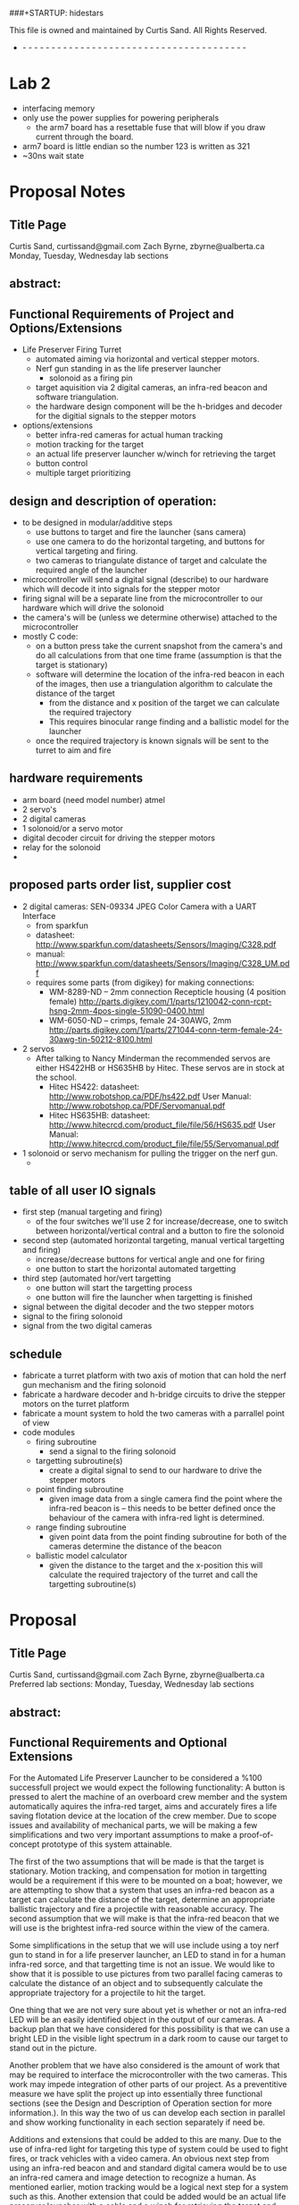 
###+STARTUP: hidestars
#+STARTUP: overview
#+PRIORITIES: A E C
This file is owned and maintained by Curtis Sand.  All Rights Reserved.
- - - - - - - - - - - - - - - - - - - - - - - - - - - - - - - - - - - - - - - -
* Lab 2
  - interfacing memory
  - only use the power supplies for powering peripherals
    - the arm7 board has a resettable fuse that will blow if you draw
      current through the board.
  - arm7 board is little endian so the number 123 is written as 321
  - ~30ns wait state

* Proposal Notes
** Title Page
   Curtis Sand, curtissand@gmail.com
   Zach Byrne, zbyrne@ualberta.ca
   Monday, Tuesday, Wednesday lab sections
** abstract:
** Functional Requirements of Project and Options/Extensions
   - Life Preserver Firing Turret
     - automated aiming via horizontal and vertical stepper motors.
     - Nerf gun standing in as the life preserver launcher
       - solonoid as a firing pin
     - target aquisition via 2 digital cameras, an infra-red beacon
       and software triangulation.
     - the hardware design component will be the h-bridges and decoder
       for the digitial signals to the stepper motors
   - options/extensions
     - better infra-red cameras for actual human tracking
     - motion tracking for the target
     - an actual life preserver launcher w/winch for retrieving the
       target
     - button control
     - multiple target prioritizing
   
** design and description of operation:
   - to be designed in modular/additive steps
     - use buttons to target and fire the launcher (sans camera)
     - use one camera to do the horizontal targeting, and buttons for
       vertical targeting and firing.
     - two cameras to triangulate distance of target and calculate the
       required angle of the launcher
   - microcontroller will send a digital signal (describe) to our
     hardware which will decode it into signals for the stepper motor
   - firing signal will be a separate line from the microcontroller to
     our hardware which will drive the solonoid 
   - the camera's will be (unless we determine otherwise) attached to
     the microcontroller
   - mostly C code:
     - on a button press take the current snapshot from the camera's
       and do all calculations from that one time frame (assumption is
       that the target is stationary)
     - software will determine the location of the infra-red beacon in
       each of the images, then use a triangulation algorithm to
       calculate the distance of the target
       - from the distance and x position of the target we can
         calculate the required trajectory
       - This requires binocular range finding and a ballistic model
         for the launcher
     - once the required trajectory is known signals will be sent to
       the turret to aim and fire
** hardware requirements
   - arm board (need model number) atmel 
   - 2 servo's 
   - 2 digital cameras
   - 1 solonoid/or a servo motor
   - digital decoder circuit for driving the stepper motors
   - relay for the solonoid
   - 
** proposed parts order list, supplier cost
   - 2 digital cameras: SEN-09334 JPEG Color Camera with a UART
     Interface
     - from sparkfun 
     - datasheet:
       http://www.sparkfun.com/datasheets/Sensors/Imaging/C328.pdf
     - manual:
       http://www.sparkfun.com/datasheets/Sensors/Imaging/C328_UM.pdf
     - requires some parts (from digikey) for making connections:
       - WM-8289-ND -- 2mm connection Recepticle housing (4 position female)
         http://parts.digikey.com/1/parts/1210042-conn-rcpt-hsng-2mm-4pos-single-51090-0400.html
       - WM-6050-ND -- crimps, female 24-30AWG, 2mm
         http://parts.digikey.com/1/parts/271044-conn-term-female-24-30awg-tin-50212-8100.html
   - 2 servos
     - After talking to Nancy Minderman the recommended servos are
       either HS422HB or HS635HB by Hitec.  These servos are in stock
       at the school.
       - Hitec HS422:
         datasheet: http://www.robotshop.ca/PDF/hs422.pdf
         User Manual: http://www.robotshop.ca/PDF/Servomanual.pdf
       - Hitec HS635HB: 
         datasheet: http://www.hitecrcd.com/product_file/file/56/HS635.pdf
         User Manual: http://www.hitecrcd.com/product_file/file/55/Servomanual.pdf
   - 1 solonoid or servo mechanism for pulling the trigger on the nerf
     gun.
     - 
** table of all user IO signals
   - first step (manual targeting and firing)
     - of the four switches we'll use 2 for increase/decrease, one to
       switch between horizontal/vertical contral and a button to fire
       the solonoid
   - second step (automated horizontal targeting, manual vertical
     targetting and firing)
     - increase/decrease buttons for vertical angle and one for firing
     - one button to start the horizontal automated targetting
   - third step (automated hor/vert targetting
     - one button will start the targetting process
     - one button will fire the launcher when targetting is finished
   - signal between the digital decoder and the two stepper motors
   - signal to the firing solonoid
   - signal from the two digital cameras
** schedule
   - fabricate a turret platform with two axis of motion that can hold
     the nerf gun mechanism and the firing solonoid
   - fabricate a hardware decoder and h-bridge circuits to drive the
     stepper motors on the turret platform
   - fabricate a mount system to hold the two cameras with a parrallel
     point of view
   - code modules
     - firing subroutine 
       - send a signal to the firing solonoid
     - targetting subroutine(s)
       - create a digital signal to send to our hardware to drive the
         stepper motors
     - point finding subroutine 
       - given image data from a single camera find the point where
         the infra-red beacon is -- this needs to be better defined
         once the behaviour of the camera with infra-red light is
         determined.
     - range finding subroutine 
       - given point data from the point finding subroutine for both
         of the cameras determine the distance of the beacon
     - ballistic model calculator 
       - given the distance to the target and the x-position this will
         calculate the required trajectory of the turret and call the
         targetting subroutine(s)


   

* Proposal
** Title Page
   Curtis Sand, curtissand@gmail.com
   Zach Byrne, zbyrne@ualberta.ca
   Preferred lab sections: Monday, Tuesday, Wednesday lab sections
** abstract:
** Functional Requirements and Optional Extensions
   For the Automated Life Preserver Launcher to be considered a %100
   successfull project we would expect the following functionality: A
   button is pressed to alert the machine of an overboard crew member
   and the system automatically aquires the infra-red target, aims and
   accurately fires a life saving flotation device at the location of
   the crew member.  Due to scope issues and availability of
   mechanical parts, we will be making a few simplifications and two
   very important assumptions to make a proof-of-concept prototype of
   this system attainable.

   The first of the two assumptions that will be made is that the
   target is stationary.  Motion tracking, and compensation for motion
   in targetting would be a requirement if this were to be mounted on
   a boat; however, we are attempting to show that a system that uses
   an infra-red beacon as a target can calculate the distance of the
   target, determine an appropriate ballistic trajectory and fire a
   projectile with reasonable accuracy.  The second assumption that we
   will make is that the infra-red beacon that we will use is the
   brightest infra-red source within the view of the camera.

   Some simplifications in the setup that we will use include using a
   toy nerf gun to stand in for a life preserver launcher, an LED to
   stand in for a human infra-red sorce, and that targetting time is
   not an issue.  We would like to show that it is possible to use
   pictures from two parallel facing cameras to calculate the distance
   of an object and to subsequently calculate the appropriate
   trajectory for a projectile to hit the target.

   One thing that we are not very sure about yet is whether or not an
   infra-red LED will be an easily identified object in the output of
   our cameras.  A backup plan that we have considered for this
   possibility is that we can use a bright LED in the visible light
   spectrum in a dark room to cause our target to stand out in the
   picture.

   Another problem that we have also considered is the amount of work
   that may be required to interface the microcontroller with the two
   cameras.  This work may impede integration of other parts of our
   project.  As a preventitive measure we have split the project up
   into essentially three functional sections (see the Design and
   Description of Operation section for more information.).  In this
   way the two of us can develop each section in parallel and show
   working functionality in each section separately if need be.

   Additions and extensions that could be added to this are many.  Due
   to the use of infra-red light for targeting this type of system
   could be used to fight fires, or track vehicles with a video
   camera.  An obvious next step from using an infra-red beacon and
   and standard digital camera would be to use an infra-red camera and
   image detection to recognize a human.  As mentioned earlier, motion
   tracking would be a logical next step for a system such as this.
   Another extension that could be added would be an actual life
   preserver launcher with a cable and a winch for retrieving the
   target and multiple target recognition and prioritization so that a
   multiple man-overboard situation could be dealt with.

** Design and Description of Operation
   The Automated Life Preserver Launcher (ALPL) will be broken down into
   three functional modules or sections.  The first section is the
   interface between the two cameras and the microcontroller.  The
   goal of this section is to successfully aquire a single frame from
   each camera and store it temporarily in RAM on the microcontroller.
   The second section is a software section that will analyze the two
   images from the cameras and identify the infra-red target,
   calculate the distance to the target and then, based on the
   location of the target, calculate the appropriate angle to aim the
   turret.  The third section will be the turret section which will
   take a digital signal, decode the signal and then adjust the turret
   to the appropriate trajectory.

   The ALPL System will use the Atmel AT91EB55 microcontroller as its
   brains.  Connected to two of the UARTs on the Atmel microcontroller
   will be a SEN-09334 JPEG Color Camera.  Finally connected to the IO
   bus of the Atmel microcontroller will be a custom built circuit
   that will decode a digital signal and drive the servos in the
   turret to adjust the trajectory of the turret and fire the
   projectile.  See the Hardware Requirements and Proposed Parts Order
   List sections for more information on these parts.

   [Insert block diagram here]

   In order for the system to accurately calculate the distance of the
   target, the two cameras will need to be securely mounted so that
   they face in parallel directions.  In this way the difference in
   the location of the target in the images from the two cameras can
   be used to calculate both the horizontal position and the distance
   of the target.

   After we have aquired a suitable nerf gun to stand in for the Life
   Preserver Launcher we will need to do a series of experiments to
   determine a ballistic model that can be used to translate the
   distance to the target into the required angle that is needed to
   hit the target.  A requirement of the mechanical turret is that its
   range of motion be sufficient that the angle required to hit the
   target for any distance between the range of the nerf gun and the
   minimum range of the binocular camera system.

   The software that is required to make this system can be broken
   down into logical subroutines.  First we will need a targetting
   subroutine.  Given a requested trajectory for the turret to face
   the software will have to generate an encoded signal that will be
   sent to our custom hardware to aim the turret.  Next we will need a
   firing subroutine that will generate a signal that will cause the
   turret to fire the projectile.  The cameras will need to talk to
   some software that can properly request an image from each of the
   cameras and save the images in RAM.  Once the images are saved into
   memory another subroutine will need to analyze the images and
   identify the location of the target.  The x and y positions of the
   target in each image will then be passed into a range finding
   subroutine that will use a binocular range finding algorithm to
   estimate the distance between the infra-red beacon and the cameras.
   Once the distance to the target is known it will be passed into
   another subroutine that will calculate the required trajectory for
   the projectile.  Finally this can be passed into the previously
   mentioned targetting subroutine.  To make the target acquisition
   easier we plan to manipulate the physical world to ensure that the
   infra-red beacon stands out clearly in the resulting image from the
   cameras.

   The design of the turret is a simple two axis design so that there
   will be both horizontal and vertical articulation.  The turret will
   need to be strong enough to hold a small plastic nerf gun and a
   firing mechanism.  To fire the nerf gun programatically we
   originally thought of using a solonoid.  In looking at the
   available parts sites we found that solonoids were very expensive
   for such a simple operation.  As a backup plan we have determined
   that we can use a servo in one of two configurations.  The first
   configuration would have an arm attached at a ninety degree angle
   to the drive shaft of the servo in such a way that when the servo
   turns the arm is pressed against the trigger.  This setup however
   may require more torque than the readily available servo's may be
   able to proved so the second configuration addresses that.  In the
   second configuration the servo is mounted behind the handle of the
   nerf gun and would act as a winch which would pull a string around
   the trigger of the nerf gun until the firing mechanism is
   triggered.

** Hardware Requirements
   To construct the ALPL system we will need a microcontroller
   (processor speed has been made irrelevant by our stationary target
   assumption), three servos for the turret, 2 digital cameras and a
   piece of custom hardware to decode a digital signal and drive the
   servos on the turret.
   
   The microcontroller that we plan to use is the Atmel AT91EB55 board
   that is available in the lab.  The cameras that we plan to use will
   connect to the Atmel board via two of the available UARTs.  The
   servos that drive the turret will be connected to a custom piece of
   hardware.  The custom hardware will recieve a digital signal from
   the microcontroller which it will decode into a choice of which
   servo to move, what direction to move the servo, and how much to
   move the servo.  

   The camera model that we are planning to use can output a single
   JPEG frame at a time at 640x480 resolution.  In the standard JPEG
   encoding there are three bytes of information for each pixel which
   boils down to approx. 900kb per image at maximum resolution.
   Considering that the Atmel board has about 128Kb of space for user
   code and thet we will also need space for a second image, we will
   need to interface some ram with the microcontroller.  We will most
   likely use the lowest resolution available on our cameras but this
   gives an estimate to our space requirements.  As an educated guess,
   we can say that we will need at maximum 2000Kb of RAM. 

** Proposed Parts Order List
   - 2 digital cameras: SEN-09334 JPEG Color Camera with a UART
     Interface
     - $54.95 from sparkfun.com
     - datasheet:
       http://www.sparkfun.com/datasheets/Sensors/Imaging/C328.pdf
     - manual:
       http://www.sparkfun.com/datasheets/Sensors/Imaging/C328_UM.pdf
     - requires some parts (from digikey) for making connections:
       - WM-8289-ND -- 2mm connection Recepticle housing (4 position female)
         http://parts.digikey.com/1/parts/1210042-conn-rcpt-hsng-2mm-4pos-single-51090-0400.html
         - $0.33 from digikey.com
       - WM-6050-ND -- crimps, female 24-30AWG, 2mm
         http://parts.digikey.com/1/parts/271044-conn-term-female-24-30awg-tin-50212-8100.html
         - $3.54/10units from digikey.com
   - 3 servos
     - After talking to Nancy Minderman the recommended servos are
       either HS422HB or HS635HB by Hitec.  These servos are in stock
       at the school.
       - Hitec HS422:
         datasheet: http://www.robotshop.ca/PDF/hs422.pdf
         User Manual: http://www.robotshop.ca/PDF/Servomanual.pdf
       - Hitec HS635HB: 
         datasheet: http://www.hitecrcd.com/product_file/file/56/HS635.pdf
         User Manual: http://www.hitecrcd.com/product_file/file/55/Servomanual.pdf
** Table of User IO Signals
** Schedule
   The following time estimates are based on the concept of a man
   week.  With two people on the project and 7 weeks to work with we
   have 14 man weeks in which to allocate time.  The following tasks
   then leave 2 man weeks as a fudge factor.

   - Fabricate a turret platform with two axis of motion that can hold
     the nerf gun mechanism and the firing servo
     - Approx. 0.5 Week
     - Group Member: Unknown
   - Fabricate a hardware decoder and circuits to drive the servo's on
     the turret platform.
     - Approx. 3 Weeks
     - Group Member: Unknown
   - Fabricate a mount system to hold the two cameras with a parallel
     point of view.
     - Approx. 0.5 Week
     - Group Member: Unknown
   - Interface the cameras with the microcontroller
     - Approx. 2 weeks
     - Group Member: Unknown
   - Interface additional RAM with the microcontroller
     - Approx. 1 week
     - Group Member: Unknown
   - Firing Subroutine:
     - Approx. 1 week
     - Group Member: Unknown
   - Targetting Subroutine
     - Approx. 1 week
     - Group Member: Unknown
   - Target Finding Subroutine
     - Approx. 1 week
     - Group Member: Unknown
   - Range Finding Subroutine
     - Approx. 1 week
     - Group Member: Unknown
   - Ballistic Model Subroutine
     - Approx. 1 week
     - Group Member: Unknown

* final project
** diagrams we need to draw
   - high level module layout
   - buffer board layout
   - ram pinout
   - buffer IC/mux wiring diagram
   - breakout board schematic
   - FOV diagram w/trig
   - distance trig
   - matlab graph
** report changes
*** _X_ functional requirements
    - what is it supposed to do
    - were those met?
    - move options/extensions to futur work.
*** _X_ design and description of operation
*** _X_ hardware requirements
    - remove
*** _X_ parts list
*** __ datasheet
*** _X_ schedule 
    - remove
*** _X_ references
*** _X_ Quick start manual
*** _X_ Future work
    - motion tracking, better ballistic model, infra-red cameras/target, rtos to speed up execution.
*** _X_ Hardware Documentation
*** _X_ Source Code 
    - heirarchy diagram
    - src code index
*** _X_ Self Evaluation
